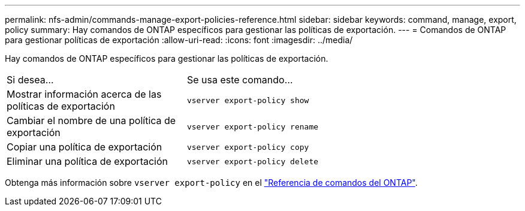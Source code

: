 ---
permalink: nfs-admin/commands-manage-export-policies-reference.html 
sidebar: sidebar 
keywords: command, manage, export, policy 
summary: Hay comandos de ONTAP específicos para gestionar las políticas de exportación. 
---
= Comandos de ONTAP para gestionar políticas de exportación
:allow-uri-read: 
:icons: font
:imagesdir: ../media/


[role="lead"]
Hay comandos de ONTAP específicos para gestionar las políticas de exportación.

[cols="35,65"]
|===


| Si desea... | Se usa este comando... 


 a| 
Mostrar información acerca de las políticas de exportación
 a| 
`vserver export-policy show`



 a| 
Cambiar el nombre de una política de exportación
 a| 
`vserver export-policy rename`



 a| 
Copiar una política de exportación
 a| 
`vserver export-policy copy`



 a| 
Eliminar una política de exportación
 a| 
`vserver export-policy delete`

|===
Obtenga más información sobre `vserver export-policy` en el link:https://docs.netapp.com/us-en/ontap-cli/search.html?q=vserver+export-policy["Referencia de comandos del ONTAP"^].
